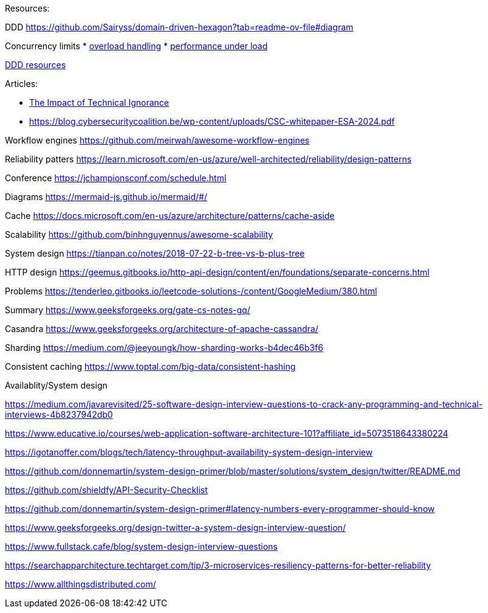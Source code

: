 Resources:

DDD
https://github.com/Sairyss/domain-driven-hexagon?tab=readme-ov-file#diagram 

Concurrency limits
* https://reliablesystems.io/handling-overload-with-concurrency-control-and-load-shedding-part-2-6b8b594d4405[overload handling]
* https://netflixtechblog.medium.com/performance-under-load-3e6fa9a60581[performance under load]

https://github.com/ddd-crew/free-ddd-learning-resources[DDD resources]

Articles:

* https://dzone.com/articles/the-impact-of-technical-ignorance?utm_source=Sailthru&utm_medium=email&utm_campaign=DZone_Daily_Digest_02.23.24_Spotlight_Twilio&utm_term=dzone-daily-digest-active[The Impact of Technical Ignorance]

* https://blog.cybersecuritycoalition.be/wp-content/uploads/CSC-whitepaper-ESA-2024.pdf

Workflow engines
https://github.com/meirwah/awesome-workflow-engines

Reliability patters 
https://learn.microsoft.com/en-us/azure/well-architected/reliability/design-patterns

Conference 
https://jchampionsconf.com/schedule.html

Diagrams
https://mermaid-js.github.io/mermaid/#/

Cache
https://docs.microsoft.com/en-us/azure/architecture/patterns/cache-aside

Scalability
https://github.com/binhnguyennus/awesome-scalability

System design
https://tianpan.co/notes/2018-07-22-b-tree-vs-b-plus-tree

HTTP design
https://geemus.gitbooks.io/http-api-design/content/en/foundations/separate-concerns.html


Problems
https://tenderleo.gitbooks.io/leetcode-solutions-/content/GoogleMedium/380.html


Summary
https://www.geeksforgeeks.org/gate-cs-notes-gq/

Casandra
https://www.geeksforgeeks.org/architecture-of-apache-cassandra/

Sharding
https://medium.com/@jeeyoungk/how-sharding-works-b4dec46b3f6

Consistent caching
https://www.toptal.com/big-data/consistent-hashing


Availablity/System design

https://medium.com/javarevisited/25-software-design-interview-questions-to-crack-any-programming-and-technical-interviews-4b8237942db0

https://www.educative.io/courses/web-application-software-architecture-101?affiliate_id=5073518643380224

https://igotanoffer.com/blogs/tech/latency-throughput-availability-system-design-interview

https://github.com/donnemartin/system-design-primer/blob/master/solutions/system_design/twitter/README.md

https://github.com/shieldfy/API-Security-Checklist

https://github.com/donnemartin/system-design-primer#latency-numbers-every-programmer-should-know

https://www.geeksforgeeks.org/design-twitter-a-system-design-interview-question/

https://www.fullstack.cafe/blog/system-design-interview-questions

https://searchapparchitecture.techtarget.com/tip/3-microservices-resiliency-patterns-for-better-reliability

https://www.allthingsdistributed.com/

